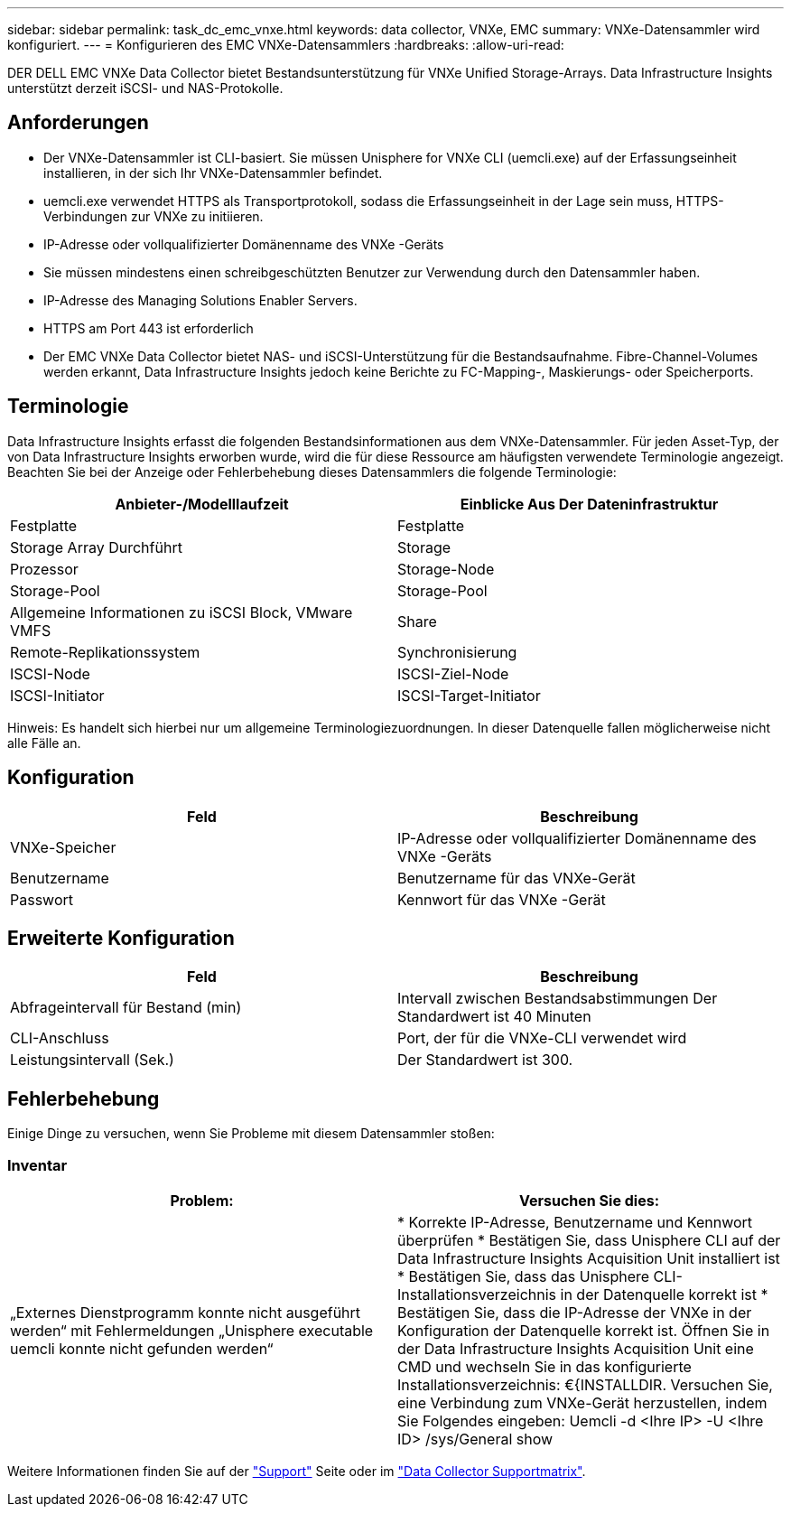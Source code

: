 ---
sidebar: sidebar 
permalink: task_dc_emc_vnxe.html 
keywords: data collector, VNXe, EMC 
summary: VNXe-Datensammler wird konfiguriert. 
---
= Konfigurieren des EMC VNXe-Datensammlers
:hardbreaks:
:allow-uri-read: 


[role="lead"]
DER DELL EMC VNXe Data Collector bietet Bestandsunterstützung für VNXe Unified Storage-Arrays. Data Infrastructure Insights unterstützt derzeit iSCSI- und NAS-Protokolle.



== Anforderungen

* Der VNXe-Datensammler ist CLI-basiert. Sie müssen Unisphere for VNXe CLI (uemcli.exe) auf der Erfassungseinheit installieren, in der sich Ihr VNXe-Datensammler befindet.
* uemcli.exe verwendet HTTPS als Transportprotokoll, sodass die Erfassungseinheit in der Lage sein muss, HTTPS-Verbindungen zur VNXe zu initiieren.
* IP-Adresse oder vollqualifizierter Domänenname des VNXe -Geräts
* Sie müssen mindestens einen schreibgeschützten Benutzer zur Verwendung durch den Datensammler haben.
* IP-Adresse des Managing Solutions Enabler Servers.
* HTTPS am Port 443 ist erforderlich
* Der EMC VNXe Data Collector bietet NAS- und iSCSI-Unterstützung für die Bestandsaufnahme. Fibre-Channel-Volumes werden erkannt, Data Infrastructure Insights jedoch keine Berichte zu FC-Mapping-, Maskierungs- oder Speicherports.




== Terminologie

Data Infrastructure Insights erfasst die folgenden Bestandsinformationen aus dem VNXe-Datensammler. Für jeden Asset-Typ, der von Data Infrastructure Insights erworben wurde, wird die für diese Ressource am häufigsten verwendete Terminologie angezeigt. Beachten Sie bei der Anzeige oder Fehlerbehebung dieses Datensammlers die folgende Terminologie:

[cols="2*"]
|===
| Anbieter-/Modelllaufzeit | Einblicke Aus Der Dateninfrastruktur 


| Festplatte | Festplatte 


| Storage Array Durchführt | Storage 


| Prozessor | Storage-Node 


| Storage-Pool | Storage-Pool 


| Allgemeine Informationen zu iSCSI Block, VMware VMFS | Share 


| Remote-Replikationssystem | Synchronisierung 


| ISCSI-Node | ISCSI-Ziel-Node 


| ISCSI-Initiator | ISCSI-Target-Initiator 
|===
Hinweis: Es handelt sich hierbei nur um allgemeine Terminologiezuordnungen. In dieser Datenquelle fallen möglicherweise nicht alle Fälle an.



== Konfiguration

[cols="2*"]
|===
| Feld | Beschreibung 


| VNXe-Speicher | IP-Adresse oder vollqualifizierter Domänenname des VNXe -Geräts 


| Benutzername | Benutzername für das VNXe-Gerät 


| Passwort | Kennwort für das VNXe -Gerät 
|===


== Erweiterte Konfiguration

[cols="2*"]
|===
| Feld | Beschreibung 


| Abfrageintervall für Bestand (min) | Intervall zwischen Bestandsabstimmungen Der Standardwert ist 40 Minuten 


| CLI-Anschluss | Port, der für die VNXe-CLI verwendet wird 


| Leistungsintervall (Sek.) | Der Standardwert ist 300. 
|===


== Fehlerbehebung

Einige Dinge zu versuchen, wenn Sie Probleme mit diesem Datensammler stoßen:



=== Inventar

[cols="2*"]
|===
| Problem: | Versuchen Sie dies: 


| „Externes Dienstprogramm konnte nicht ausgeführt werden“ mit Fehlermeldungen „Unisphere executable uemcli konnte nicht gefunden werden“ | * Korrekte IP-Adresse, Benutzername und Kennwort überprüfen * Bestätigen Sie, dass Unisphere CLI auf der Data Infrastructure Insights Acquisition Unit installiert ist * Bestätigen Sie, dass das Unisphere CLI-Installationsverzeichnis in der Datenquelle korrekt ist * Bestätigen Sie, dass die IP-Adresse der VNXe in der Konfiguration der Datenquelle korrekt ist. Öffnen Sie in der Data Infrastructure Insights Acquisition Unit eine CMD und wechseln Sie in das konfigurierte Installationsverzeichnis: €{INSTALLDIR. Versuchen Sie, eine Verbindung zum VNXe-Gerät herzustellen, indem Sie Folgendes eingeben: Uemcli -d <Ihre IP> -U <Ihre ID> /sys/General show 
|===
Weitere Informationen finden Sie auf der link:concept_requesting_support.html["Support"] Seite oder im link:reference_data_collector_support_matrix.html["Data Collector Supportmatrix"].
